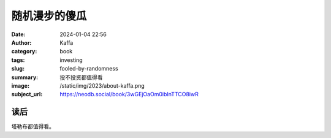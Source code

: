 随机漫步的傻瓜
########################################################

:date: 2024-01-04 22:56
:author: Kaffa
:category: book
:tags: investing
:slug: fooled-by-randomness
:summary: 投不投资都值得看
:image: /static/img/2023/about-kaffa.png
:subject_url: https://neodb.social/book/3wGEjOaOm0ibInTTCO8iwR


读后
====================

塔勒布都值得看。
